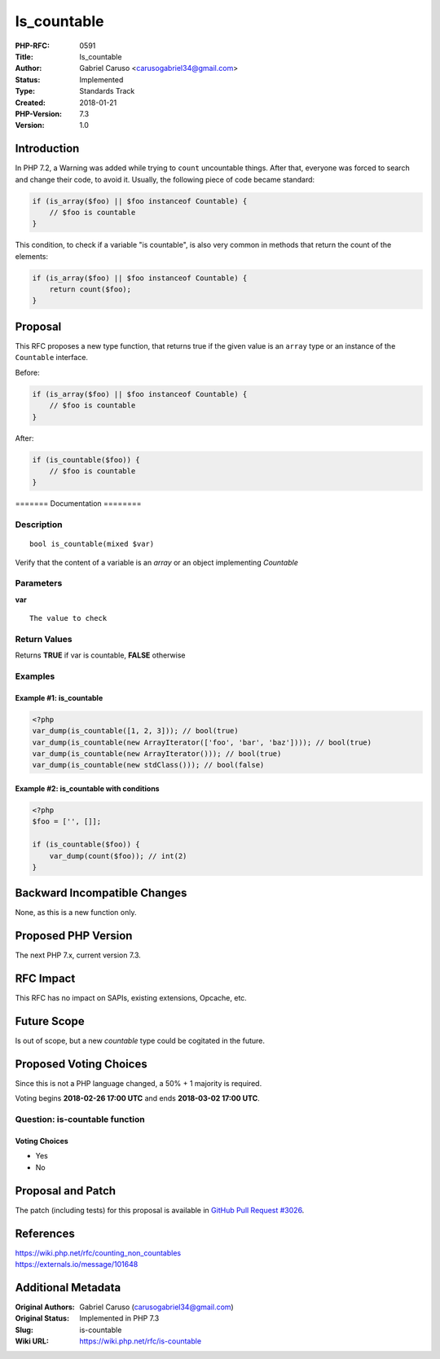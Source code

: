 Is_countable
============

:PHP-RFC: 0591
:Title: Is_countable
:Author: Gabriel Caruso <carusogabriel34@gmail.com>
:Status: Implemented
:Type: Standards Track
:Created: 2018-01-21
:PHP-Version: 7.3
:Version: 1.0

Introduction
------------

In PHP 7.2, a Warning was added while trying to ``count`` uncountable
things. After that, everyone was forced to search and change their code,
to avoid it. Usually, the following piece of code became standard:

.. code:: php

   if (is_array($foo) || $foo instanceof Countable) {
       // $foo is countable
   }

This condition, to check if a variable "is countable", is also very
common in methods that return the count of the elements:

.. code:: php

   if (is_array($foo) || $foo instanceof Countable) {
       return count($foo);
   }

Proposal
--------

This RFC proposes a new type function, that returns true if the given
value is an ``array`` type or an instance of the ``Countable``
interface.

Before:

.. code:: php

   if (is_array($foo) || $foo instanceof Countable) {
       // $foo is countable
   }

After:

.. code:: php

   if (is_countable($foo)) {
       // $foo is countable
   }

======= Documentation ========

Description
~~~~~~~~~~~

::

   bool is_countable(mixed $var)

Verify that the content of a variable is an *array* or an object
implementing *Countable*

Parameters
~~~~~~~~~~

**var**

::

   The value to check

Return Values
~~~~~~~~~~~~~

Returns **TRUE** if var is countable, **FALSE** otherwise

Examples
~~~~~~~~

Example #1: is_countable
^^^^^^^^^^^^^^^^^^^^^^^^

.. code:: php

   <?php
   var_dump(is_countable([1, 2, 3])); // bool(true)
   var_dump(is_countable(new ArrayIterator(['foo', 'bar', 'baz']))); // bool(true)
   var_dump(is_countable(new ArrayIterator())); // bool(true)
   var_dump(is_countable(new stdClass())); // bool(false)

Example #2: is_countable with conditions
^^^^^^^^^^^^^^^^^^^^^^^^^^^^^^^^^^^^^^^^

.. code:: php

   <?php
   $foo = ['', []];

   if (is_countable($foo)) {
       var_dump(count($foo)); // int(2)
   }

Backward Incompatible Changes
-----------------------------

None, as this is a new function only.

Proposed PHP Version
--------------------

The next PHP 7.x, current version 7.3.

RFC Impact
----------

This RFC has no impact on SAPIs, existing extensions, Opcache, etc.

Future Scope
------------

Is out of scope, but a new *countable* type could be cogitated in the
future.

Proposed Voting Choices
-----------------------

Since this is not a PHP language changed, a 50% + 1 majority is
required.

Voting begins **2018-02-26 17:00 UTC** and ends **2018-03-02 17:00
UTC**.

Question: is-countable function
~~~~~~~~~~~~~~~~~~~~~~~~~~~~~~~

Voting Choices
^^^^^^^^^^^^^^

-  Yes
-  No

Proposal and Patch
------------------

The patch (including tests) for this proposal is available in `GitHub
Pull Request #3026 <https://github.com/php/php-src/pull/3026>`__.

References
----------

| https://wiki.php.net/rfc/counting_non_countables
| https://externals.io/message/101648

Additional Metadata
-------------------

:Original Authors: Gabriel Caruso (carusogabriel34@gmail.com)
:Original Status: Implemented in PHP 7.3
:Slug: is-countable
:Wiki URL: https://wiki.php.net/rfc/is-countable
